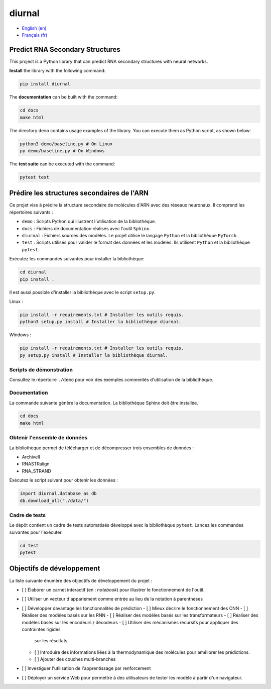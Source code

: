 diurnal
=======

- `English (en) <#Predict-RNA-Secondary-Structures>`_
- `Français (fr) <#Prédire-les-structures-secondaires-de-lARN>`_


Predict RNA Secondary Structures
--------------------------------

This project is a Python library that can predict RNA secondary structures with
neural networks.

**Install** the library with the following command:

.. code-block:: bash

   pip install diurnal

The **documentation** can be built with the command:

.. code-block:: bash

   cd docs
   make html

The directory ``demo`` contains usage examples of the library. You can execute
them as Python script, as shown below:

.. code-block:: bash

   python3 demo/baseline.py # On Linux
   py demo/baseline.py # On Windows

The **test suite** can be executed with the command:

.. code-block:: bash

   pytest test


.. _Français - fr:

Prédire les structures secondaires de l'ARN
-------------------------------------------

Ce projet vise à prédire la structure secondaire de molécules d'ARN avec des
réseaux neuronaux. Il comprend les répertoires suivants :

- ``demo`` : Scripts Python qui illustrent l'utilisation de la bibliothèque.
- ``docs`` : Fichiers de documentation réalisés avec l'outil ``Sphinx``.
- ``diurnal`` : Fichiers sources des modèles. Le projet ùtilise le langage
  ``Python`` et la bibliothèque ``PyTorch``.
- ``test`` : Scripts utilisés pour valider le format des données et les
  modèles. Ils utilisent ``Python`` et la bibliothèque ``pytest``.

Exécutez les commandes suivantes pour installer la bibliothèque:

.. code-block:: bash

   cd diurnal
   pip install .

Il est aussi possible d'installer la bibliothèque avec le script ``setup.py``.

Linux :

.. code-block:: bash

   pip install -r requirements.txt # Installer les outils requis.
   python3 setup.py install # Installer la bibliothèque diurnal.

Windows :

.. code-block:: bash

   pip install -r requirements.txt # Installer les outils requis.
   py setup.py install # Installer la bibliothèque diurnal.


Scripts de démonstration
````````````````````````

Consultez le répertoire ``./demo`` pour voir des exemples commentés
d'utilisation de la bibliothèque.


Documentation
``````````````

La commande suivante génère la documentation. La bibliothèque Sphinx doit être
installée.

.. code-block:: bash

   cd docs
   make html


Obtenir l'ensemble de données
`````````````````````````````

La bibliothèque permet de télécharger et de décompresser trois ensembles de
données :

- ArchiveII
- RNASTRalign
- RNA_STRAND

Exécutez le script suivant pour obtenir les données :

.. code-block:: python

   import diurnal.database as db
   db.download_all("./data/")


Cadre de tests
``````````````

Le dépôt contient un cadre de tests automatisés développé avec la bibliothèque
``pytest``. Lancez les commandes suivantes pour l'exécuter.

.. code-block:: bash

   cd test
   pytest


Objectifs de développement
--------------------------

La liste suivante énumère des objectifs de développement du projet :

- [ ] Élaborer un carnet interactif (en : *notebook*) pour illustrer le
  fonctionnement de l'outil.
- [ ] Utiliser un vecteur d'appariement comme entrée au lieu de la notation
  à parenthèses
- [ ] Développer davantage les fonctionnalités de prédiction
  - [ ] Mieux décrire le fonctionnement des CNN
  - [ ] Réaliser des modèles basés sur les RNN
  - [ ] Réaliser des modèles basés sur les transformateurs
  - [ ] Réaliser des modèles basés sur les encodeurs / décodeurs
  - [ ] Utiliser des mécanismes récursifs pour appliquer des contraintes rigides
    sur les résultats.
  - [ ] Introduire des informations liées à la thermodynamique des molécules
    pour améliorer les prédictions.
  - [ ] Ajouter des couches multi-branches
- [ ] Investiguer l'utilisation de l'apprentissage par renforcement
- [ ] Déployer un service Web pour permettre à des utilisateurs de tester les
  modèle à partir d'un navigateur.
